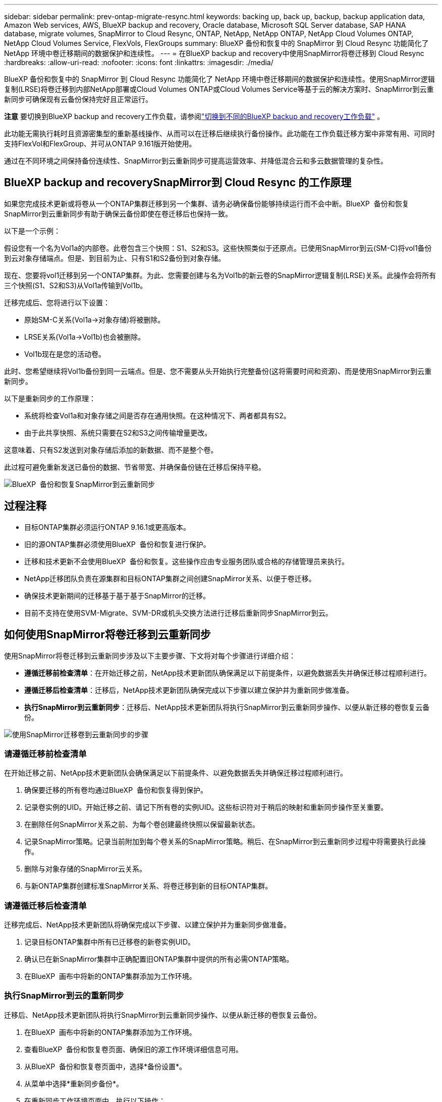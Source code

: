 ---
sidebar: sidebar 
permalink: prev-ontap-migrate-resync.html 
keywords: backing up, back up, backup, backup application data, Amazon Web services, AWS, BlueXP backup and recovery, Oracle database, Microsoft SQL Server database, SAP HANA database, migrate volumes, SnapMirror to Cloud Resync, ONTAP, NetApp, NetApp ONTAP, NetApp Cloud Volumes ONTAP, NetApp Cloud Volumes Service, FlexVols, FlexGroups 
summary: BlueXP 备份和恢复中的 SnapMirror 到 Cloud Resync 功能简化了 NetApp 环境中卷迁移期间的数据保护和连续性。 
---
= 在BlueXP backup and recovery中使用SnapMirror将卷迁移到 Cloud Resync
:hardbreaks:
:allow-uri-read: 
:nofooter: 
:icons: font
:linkattrs: 
:imagesdir: ./media/


[role="lead"]
BlueXP 备份和恢复中的 SnapMirror 到 Cloud Resync 功能简化了 NetApp 环境中卷迁移期间的数据保护和连续性。使用SnapMirror逻辑复制(LRSE)将卷迁移到内部NetApp部署或Cloud Volumes ONTAP或Cloud Volumes Service等基于云的解决方案时、SnapMirror到云重新同步可确保现有云备份保持完好且正常运行。

[]
====
*注意* 要切换到BlueXP backup and recovery工作负载，请参阅link:br-start-switch-ui.html["切换到不同的BlueXP backup and recovery工作负载"] 。

====
此功能无需执行耗时且资源密集型的重新基线操作、从而可以在迁移后继续执行备份操作。此功能在工作负载迁移方案中非常有用、可同时支持FlexVol和FlexGroup、并可从ONTAP 9.161版开始使用。

通过在不同环境之间保持备份连续性、SnapMirror到云重新同步可提高运营效率、并降低混合云和多云数据管理的复杂性。



== BlueXP backup and recoverySnapMirror到 Cloud Resync 的工作原理

如果您完成技术更新或将卷从一个ONTAP集群迁移到另一个集群、请务必确保备份能够持续运行而不会中断。BlueXP  备份和恢复SnapMirror到云重新同步有助于确保云备份即使在卷迁移后也保持一致。

以下是一个示例：

假设您有一个名为Vol1a的内部卷。此卷包含三个快照：S1、S2和S3。这些快照类似于还原点。已使用SnapMirror到云(SM-C)将vol1备份到云对象存储端点。但是、到目前为止、只有S1和S2备份到对象存储。

现在、您要将vol1迁移到另一个ONTAP集群。为此、您需要创建与名为Vol1b的新云卷的SnapMirror逻辑复制(LRSE)关系。此操作会将所有三个快照(S1、S2和S3)从Vol1a传输到Vol1b。

迁移完成后、您将进行以下设置：

* 原始SM-C关系(Vol1a→对象存储)将被删除。
* LRSE关系(Vol1a→Vol1b)也会被删除。
* Vol1b现在是您的活动卷。


此时、您希望继续将Vol1b备份到同一云端点。但是、您不需要从头开始执行完整备份(这将需要时间和资源)、而是使用SnapMirror到云重新同步。

以下是重新同步的工作原理：

* 系统将检查Vol1a和对象存储之间是否存在通用快照。在这种情况下、两者都具有S2。
* 由于此共享快照、系统只需要在S2和S3之间传输增量更改。


这意味着、只有S2发送到对象存储后添加的新数据、而不是整个卷。

此过程可避免重新发送已备份的数据、节省带宽、并确保备份链在迁移后保持平稳。

image:diagram-snapmirror-cloud-resync-migration.png["BlueXP  备份和恢复SnapMirror到云重新同步"]



== 过程注释

* 目标ONTAP集群必须运行ONTAP 9.16.1或更高版本。
* 旧的源ONTAP集群必须使用BlueXP  备份和恢复进行保护。
* 迁移和技术更新不会使用BlueXP  备份和恢复。这些操作应由专业服务团队或合格的存储管理员来执行。
* NetApp迁移团队负责在源集群和目标ONTAP集群之间创建SnapMirror关系、以便于卷迁移。
* 确保技术更新期间的迁移基于基于基于SnapMirror的迁移。
* 目前不支持在使用SVM-Migrate、SVM-DR或机头交换方法进行迁移后重新同步SnapMirror到云。




== 如何使用SnapMirror将卷迁移到云重新同步

使用SnapMirror将卷迁移到云重新同步涉及以下主要步骤、下文将对每个步骤进行详细介绍：

* *遵循迁移前检查清单*：在开始迁移之前，NetApp技术更新团队确保满足以下前提条件，以避免数据丢失并确保迁移过程顺利进行。
* *遵循迁移后检查清单*：迁移后，NetApp技术更新团队确保完成以下步骤以建立保护并为重新同步做准备。
* *执行SnapMirror到云重新同步*：迁移后、NetApp技术更新团队将执行SnapMirror到云重新同步操作、以便从新迁移的卷恢复云备份。


image:diagram-snapmirror-cloud-resync-migration-steps.png["使用SnapMirror迁移卷到云重新同步的步骤"]



=== 请遵循迁移前检查清单

在开始迁移之前、NetApp技术更新团队会确保满足以下前提条件、以避免数据丢失并确保迁移过程顺利进行。

. 确保要迁移的所有卷均通过BlueXP  备份和恢复得到保护。
. 记录卷实例的UID。开始迁移之前、请记下所有卷的实例UID。这些标识符对于稍后的映射和重新同步操作至关重要。
. 在删除任何SnapMirror关系之前、为每个卷创建最终快照以保留最新状态。
. 记录SnapMirror策略。记录当前附加到每个卷关系的SnapMirror策略。稍后、在SnapMirror到云重新同步过程中将需要执行此操作。
. 删除与对象存储的SnapMirror云关系。
. 与新ONTAP集群创建标准SnapMirror关系、将卷迁移到新的目标ONTAP集群。




=== 请遵循迁移后检查清单

迁移完成后、NetApp技术更新团队将确保完成以下步骤、以建立保护并为重新同步做准备。

. 记录目标ONTAP集群中所有已迁移卷的新卷实例UID。
. 确认已在新SnapMirror集群中正确配置旧ONTAP集群中提供的所有必需ONTAP策略。
. 在BlueXP  画布中将新的ONTAP集群添加为工作环境。




=== 执行SnapMirror到云的重新同步

迁移后、NetApp技术更新团队将执行SnapMirror到云重新同步操作、以便从新迁移的卷恢复云备份。

. 在BlueXP  画布中将新的ONTAP集群添加为工作环境。
. 查看BlueXP  备份和恢复卷页面、确保旧的源工作环境详细信息可用。
. 从BlueXP  备份和恢复卷页面中，选择*备份设置*。
. 从菜单中选择*重新同步备份*。
. 在重新同步工作环境页面中、执行以下操作：
+
.. *新的源工作环境*：输入卷已迁移到的新ONTAP集群。
.. *现有目标对象存储*：选择包含旧源工作环境中备份的目标对象存储。


. 选择*下载CSV模板*以下载重新同步详细信息Excel表格。使用此工作表可输入要迁移的卷的详细信息。在CSV文件中、输入以下详细信息：
+
** 源集群中的旧卷实例UUID
** 目标集群中的新卷实例UUID
** 要应用于新关系的SnapMirror策略。


. 在*上传卷映射详细信息*下选择*上传*、将完成的CSV表格上传到BlueXP  备份和恢复UI。
. 输入重新同步操作所需的提供程序和网络配置信息。
. 选择*提交*以启动验证过程。
+
BlueXP  备份和恢复会验证为重新同步选择的每个卷是否至少具有一个通用快照。这样可确保卷已为SnapMirror到云重新同步操作做好准备。

. 查看验证结果、包括新的源卷名称以及每个卷的重新同步状态。
. 检查卷资格。系统将检查卷是否符合重新同步条件。如果卷不符合条件、则表示未找到通用快照。
+

IMPORTANT: 要确保卷仍然符合SnapMirror到云重新同步操作的条件、请在迁移前阶段删除任何SnapMirror关系之前为每个卷创建最终快照。这样可以保留数据的最新状态。

. 选择*Resync*以启动重新同步操作。系统使用通用快照仅传输增量更改、以确保备份连续性。
. 在"Job Monitor"页面中监控重新同步过程。

